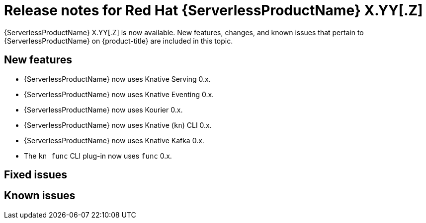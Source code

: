 // Module included in the following assemblies
//
// * /serverless/serverless-release-notes.adoc

:_content-type: REFERENCE
[id="serverless-rn-X-YY-Z_{context}"]
= Release notes for Red Hat {ServerlessProductName} X.YY[.Z]
// Substitute X-YY-Z with full version (e.g. 1-29-0)
// Substitute X.YY[.Z] with:
// * X.YY version for Y-stream releases (e.g. "1.29" for the 1.29.0 release)
// * version for Z-stream releases (e.g. "1.29.1" for the 1.29.1 release)
// Make sure the version in the filename matches
// * e.g. "serverless-rn-1-29-0.adoc" for the 1.29.0 release
// Versions for the components in New features are here (both for 1.29 and 1.29.1):
// https://gitlab.cee.redhat.com/serverless/p12n-config/-/blob/release-1.29/config.yaml

{ServerlessProductName} X.YY[.Z] is now available. New features, changes, and known issues that pertain to {ServerlessProductName} on {product-title} are included in this topic.

[id="new-features-X-YY-Z_{context}"]
== New features

* {ServerlessProductName} now uses Knative Serving 0.x.
* {ServerlessProductName} now uses Knative Eventing 0.x.
* {ServerlessProductName} now uses Kourier 0.x.
* {ServerlessProductName} now uses Knative (`kn`) CLI 0.x.
* {ServerlessProductName} now uses Knative Kafka 0.x.
* The `kn func` CLI plug-in now uses `func` 0.x.

[id="fixed-issues-X-YY-Z_{context}"]
== Fixed issues

[id="known-issues-X-YY-Z_{context}"]
== Known issues
